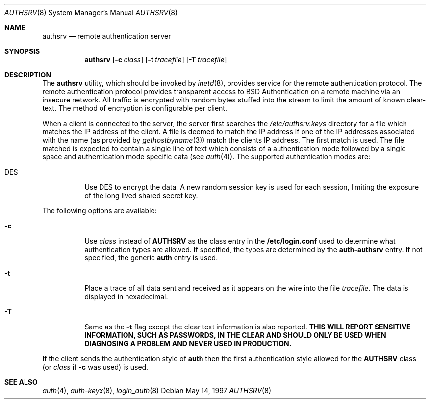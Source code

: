 .\"	BSDI authsrv.8,v 1.2 1999/06/28 19:53:30 prb Exp
.\"
.\" Copyright (c) 1997 Berkeley Software Design, Inc.
.\" All rights reserved.
.\" The Berkeley Software Design Inc. software License Agreement specifies
.\" the terms and conditions for redistribution.
.\"
.Dd May 14, 1997
.Dt AUTHSRV 8
.Os
.Sh NAME
.Nm authsrv
.Nd remote authentication server
.Sh SYNOPSIS
.Nm authsrv
.Op Fl c Ar class
.Op Fl t Ar tracefile
.Op Fl T Ar tracefile
.Sh DESCRIPTION
The
.Nm authsrv
utility, which should be invoked by
.Xr inetd 8 ,
provides service for the remote authentication protocol.
The remote authentication protocol provides transparent access
to BSD Authentication on a remote machine via an insecure network.
All traffic is encrypted with random bytes stuffed into the stream
to limit the amount of known clear-text.  The method of encryption
is configurable per client.
.Pp
When a client is connected to the server, the server first searches
the
.Pa /etc/authsrv.keys
directory for a file which matches the IP address of the client.
A file is deemed to match the IP address if one of the IP addresses
associated with the name (as provided by
.Xr gethostbyname 3 )
match the clients IP address.  The first match is used.
The file matched is expected to contain a single line of text
which consists of a authentication mode
followed by a single space and authentication mode specific data
(see
.Xr auth 4 ) .
The supported authentication modes are:
.Bl -tag -width indent
.It DES
Use DES to encrypt the data.  A new random session key is used
for each session, limiting the exposure of the long lived shared
secret key.
.\" .It MD5
.\" Use MD5 to encrypt the data.  A new random noise vector is generated
.\" by each side for each session to confound analysis of multiple sessions.
.El
.Pp
The following options are available:
.Bl -tag -width indent
.It Fl c
Use
.Ar class
instead of
.Li AUTHSRV
as the class entry in the
.Li /etc/login.conf
used to determine what authentication types are allowed.  If specified,
the types are determined by the
.Li auth-authsrv
entry.  If not specified, the generic
.Li auth
entry is used.
.It Fl t
Place a trace of all data sent and received as it appears on the wire into
the file
.Ar tracefile .
The data is displayed in hexadecimal.
.It Fl T
Same as the
.Fl t
flag except the clear text information is also reported.  \fBTHIS WILL REPORT
SENSITIVE INFORMATION, SUCH AS PASSWORDS, IN THE CLEAR AND SHOULD ONLY BE
USED WHEN DIAGNOSING A PROBLEM AND NEVER USED IN PRODUCTION.\fP
.El
.Pp
If the client sends the authentication style of
.Li auth
then the first authentication style allowed for the
.Li AUTHSRV
class (or
.Ar class
if
.Fl c
was used) is used.
.Sh "SEE ALSO
.Xr auth 4 ,
.Xr auth-keyx 8 ,
.Xr login_auth 8
